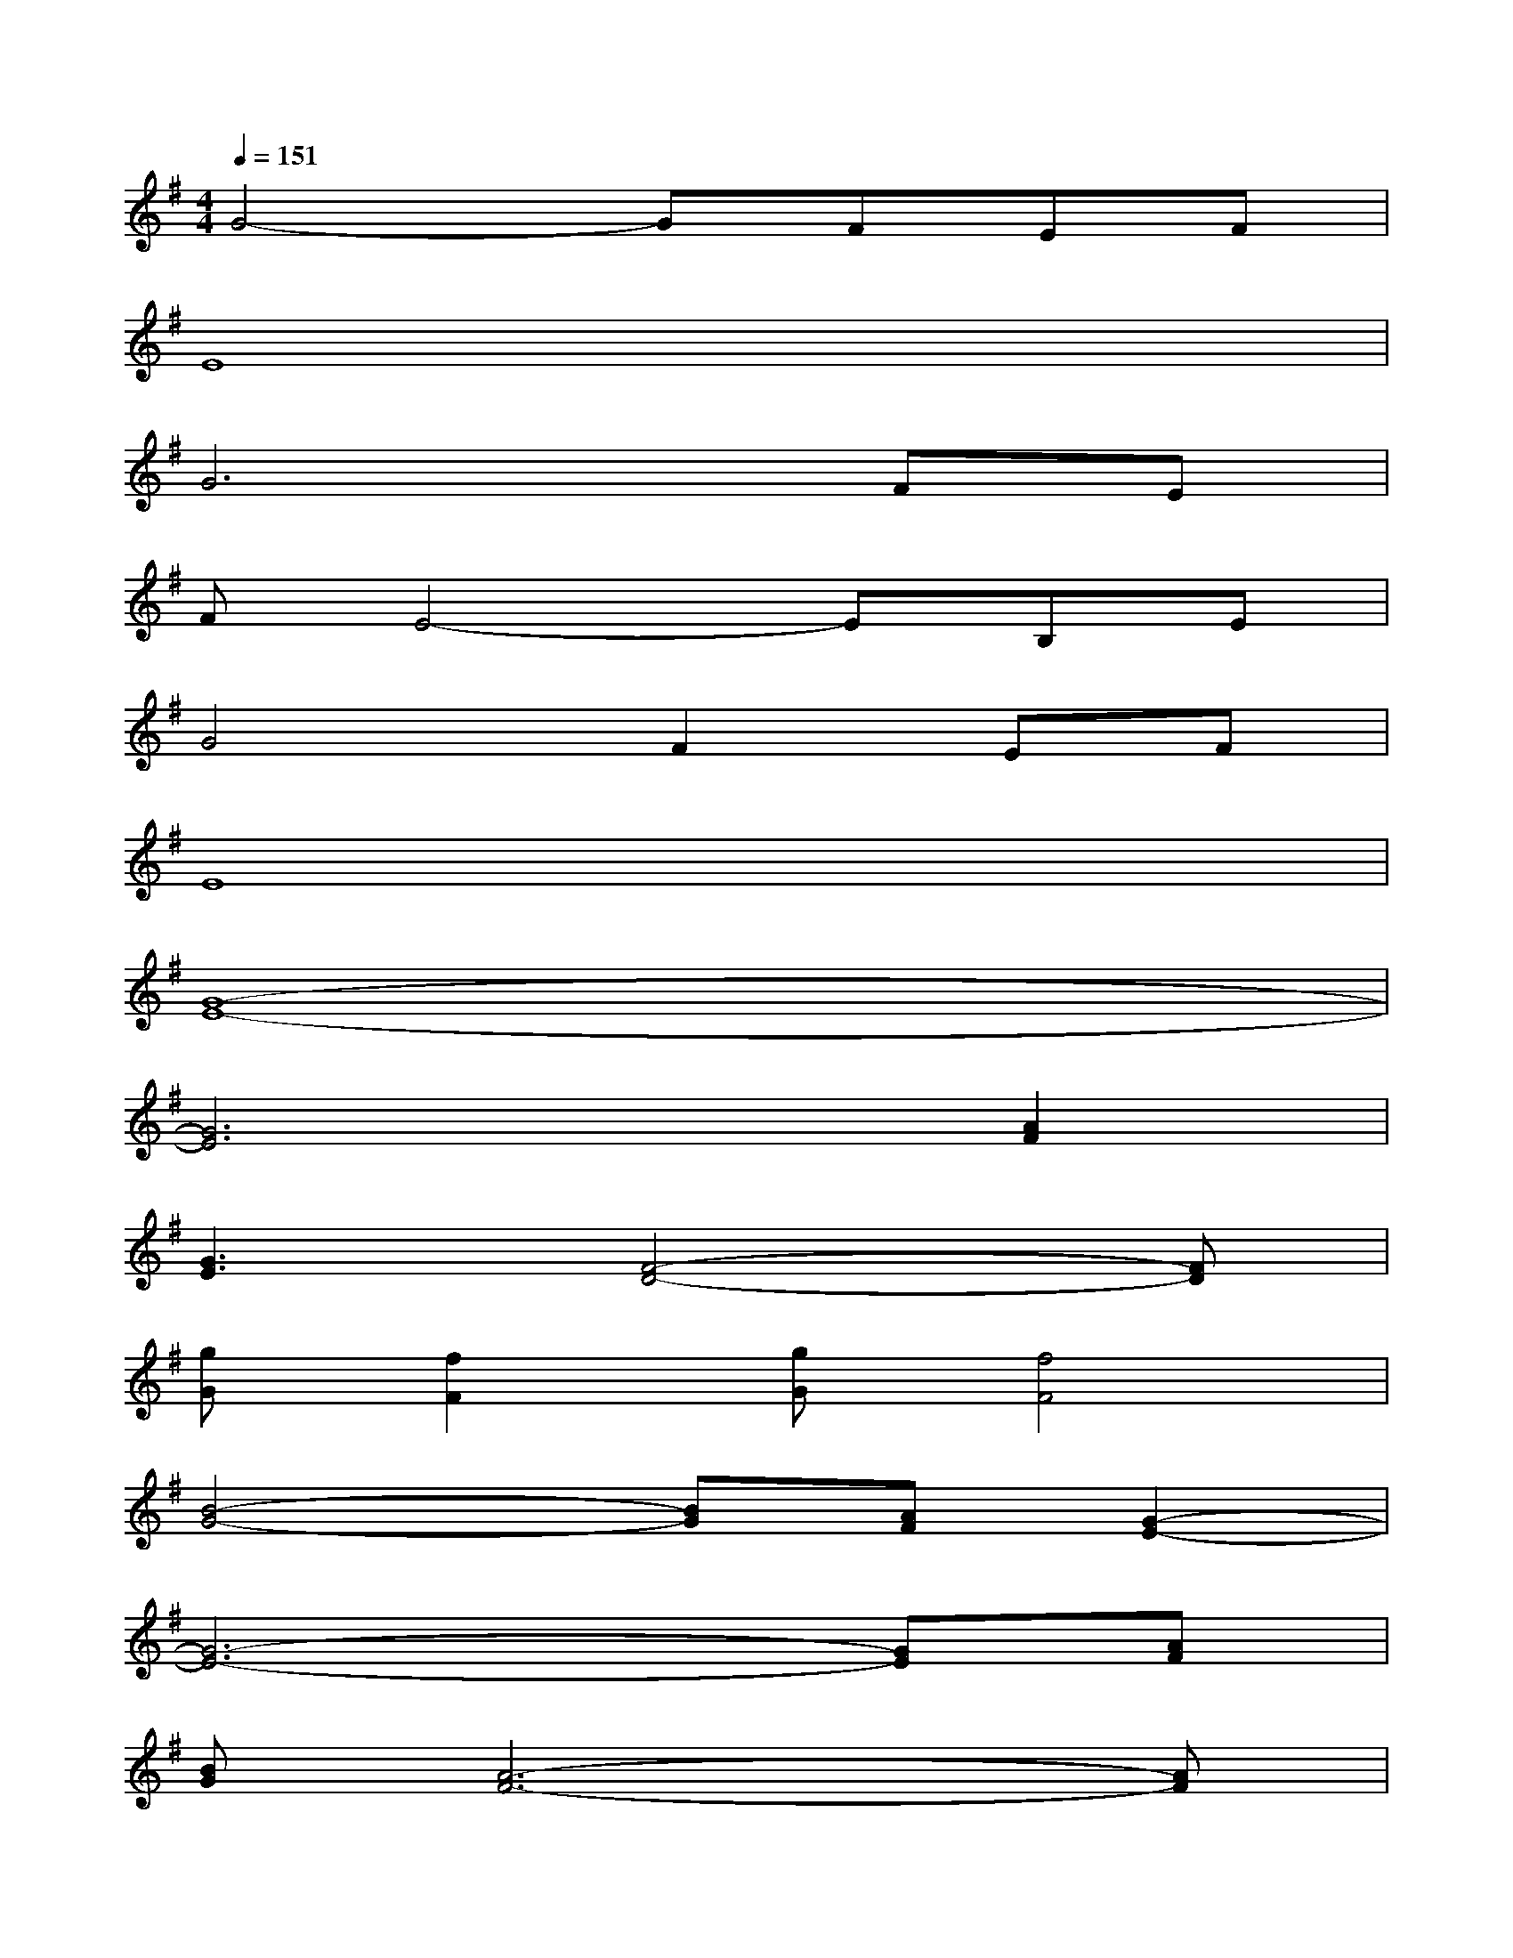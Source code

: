 X:1
T:
M:4/4
L:1/8
Q:1/4=151
K:G%1sharps
V:1
G4-GFEF|
E8|
G6FE|
FE4-EB,E|
G4F2EF|
E8|
[G8-E8-]|
[G6E6][A2F2]|
[G3E3][F4-D4-][FD]|
[gG][f2F2][gG][f4F4]|
[B4-G4-][BG][AF][G2-E2-]|
[G6-E6-][GE][AF]|
[BG][A6-F6-][AF]|
[gG][f2F2][gG][fF]x3|
[B4-G4-][BG][AF][G2-E2-]|
[G6E6][A2F2]